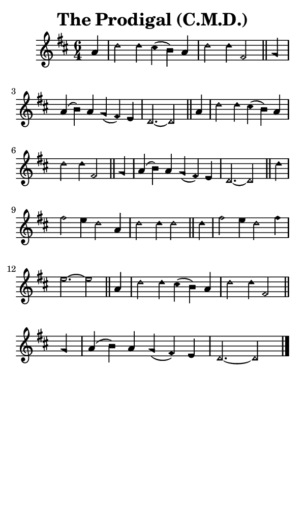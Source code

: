 \version "2.18.2"

#(set-global-staff-size 14)

\header {
  title=\markup {
    The Prodigal (C.M.D.)
  }
  composer = \markup {
    
  }
  tagline = ##f
}

sopranoMusic = {
  \aikenHeads
  \clef treble
  \key d \major
  \autoBeamOff
  \time 6/4
  \relative c'' {
    \set Score.tempoHideNote = ##t \tempo 4 = 120
    
    \partial 4
    a4 d2 d4 cis( b) a d2 d4 fis,2 \bar "||"
    g4 a( b) a g( fis) e d2.~ d2 \bar "||"
    a'4 d2 d4 cis( b) a d2 d4 fis,2 \bar "||"
    g4 a( b) a g( fis) e d2.~ d2 \bar "||"
    d'4 fis2 e4 d2 a4 d2 d4 d2 \bar "||"
    d4 fis2 e4 d2 fis4 e2.~ e2 \bar "||"
    a,4 d2 d4 cis( b) a d2 d4 fis,2 \bar "||"
    g4 a( b) a g( fis) e d2.~ d2 \bar "|."
  }
}

#(set! paper-alist (cons '("phone" . (cons (* 3 in) (* 5 in))) paper-alist))

\paper {
  #(set-paper-size "phone")
}

\score {
  <<
    \new Staff {
      \new Voice {
	\sopranoMusic
      }
    }
  >>
}